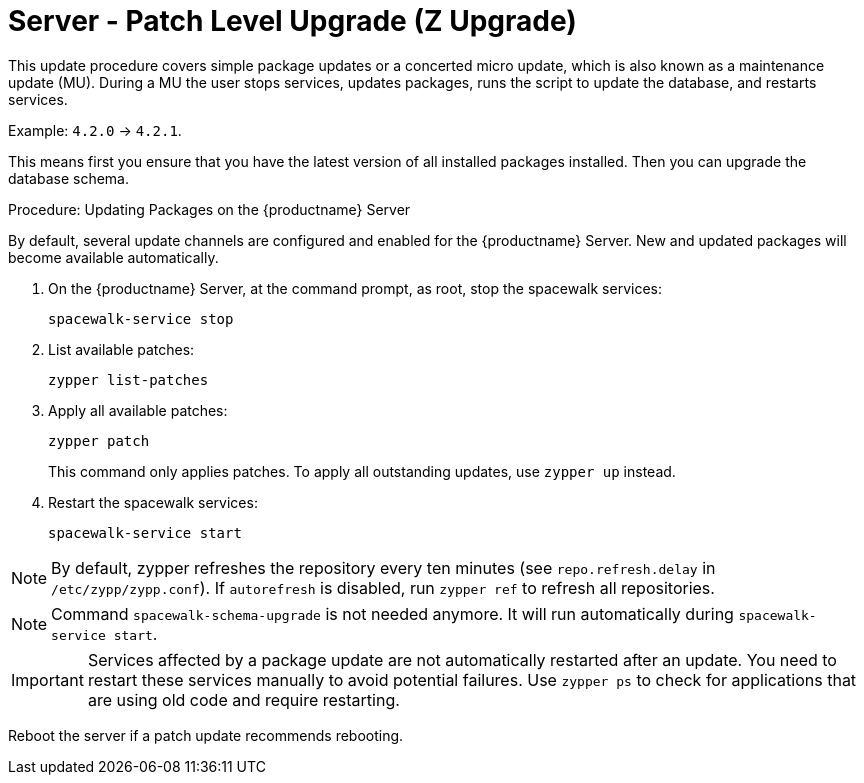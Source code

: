 [[server-z]]
= Server - Patch Level Upgrade (Z Upgrade)

This update procedure covers simple package updates or a concerted micro update, which is also known as a maintenance update (MU).
During a MU the user stops services, updates packages, runs the script to update the database, and restarts services.

Example: [literal]``4.2.0`` → [literal]``4.2.1``.

This means first you ensure that you have the latest version of all installed packages installed.
Then you can upgrade the database schema.



.Procedure: Updating Packages on the {productname} Server

By default, several update channels are configured and enabled for the {productname} Server.
New and updated packages will become available automatically.

. On the {productname} Server, at the command prompt, as root, stop the spacewalk services:
+
----
spacewalk-service stop
----
. List available patches:
+
----
zypper list-patches
----
. Apply all available patches:
+
----
zypper patch
----
+
This command only applies patches.
  To apply all outstanding updates, use [command]``zypper up`` instead.
. Restart the spacewalk services:
+
----
spacewalk-service start
----

[NOTE]
====
By default, zypper refreshes the repository every ten minutes (see ``repo.refresh.delay`` in [path]``/etc/zypp/zypp.conf``).
If ``autorefresh`` is disabled, run [command]``zypper ref`` to refresh all repositories.
====

[NOTE]
====
Command [command]``spacewalk-schema-upgrade`` is not needed anymore.
It will run automatically during [command]``spacewalk-service start``.
====

[IMPORTANT]
====
Services affected by a package update are not automatically restarted after an update.
You need to restart these services manually to avoid potential failures.
Use [command]``zypper ps`` to check for applications that are using old code and require restarting.
====

Reboot the server if a patch update recommends rebooting.

